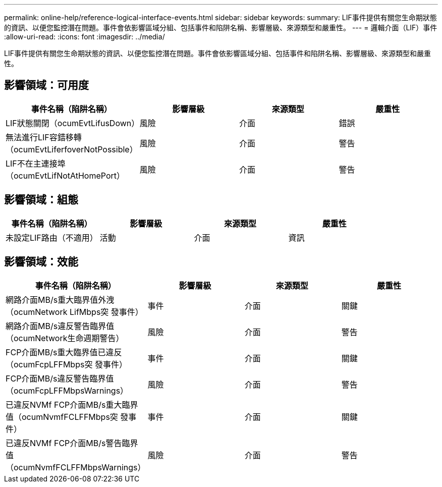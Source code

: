 ---
permalink: online-help/reference-logical-interface-events.html 
sidebar: sidebar 
keywords:  
summary: LIF事件提供有關您生命期狀態的資訊、以便您監控潛在問題。事件會依影響區域分組、包括事件和陷阱名稱、影響層級、來源類型和嚴重性。 
---
= 邏輯介面（LIF）事件
:allow-uri-read: 
:icons: font
:imagesdir: ../media/


[role="lead"]
LIF事件提供有關您生命期狀態的資訊、以便您監控潛在問題。事件會依影響區域分組、包括事件和陷阱名稱、影響層級、來源類型和嚴重性。



== 影響領域：可用度

[cols="1a,1a,1a,1a"]
|===
| 事件名稱（陷阱名稱） | 影響層級 | 來源類型 | 嚴重性 


 a| 
LIF狀態關閉（ocumEvtLifusDown）
 a| 
風險
 a| 
介面
 a| 
錯誤



 a| 
無法進行LIF容錯移轉（ocumEvtLiferfoverNotPossible）
 a| 
風險
 a| 
介面
 a| 
警告



 a| 
LIF不在主連接埠（ocumEvtLifNotAtHomePort）
 a| 
風險
 a| 
介面
 a| 
警告

|===


== 影響領域：組態

[cols="1a,1a,1a,1a"]
|===
| 事件名稱（陷阱名稱） | 影響層級 | 來源類型 | 嚴重性 


 a| 
未設定LIF路由（不適用）
 a| 
活動
 a| 
介面
 a| 
資訊

|===


== 影響領域：效能

[cols="1a,1a,1a,1a"]
|===
| 事件名稱（陷阱名稱） | 影響層級 | 來源類型 | 嚴重性 


 a| 
網路介面MB/s重大臨界值外洩（ocumNetwork LifMbps突 發事件）
 a| 
事件
 a| 
介面
 a| 
關鍵



 a| 
網路介面MB/s違反警告臨界值（ocumNetwork生命週期警告）
 a| 
風險
 a| 
介面
 a| 
警告



 a| 
FCP介面MB/s重大臨界值已違反（ocumFcpLFFMbps突 發事件）
 a| 
事件
 a| 
介面
 a| 
關鍵



 a| 
FCP介面MB/s違反警告臨界值（ocumFcpLFFMbpsWarnings）
 a| 
風險
 a| 
介面
 a| 
警告



 a| 
已違反NVMf FCP介面MB/s重大臨界值（ocumNvmfFCLFFMbps突 發事件）
 a| 
事件
 a| 
介面
 a| 
關鍵



 a| 
已違反NVMf FCP介面MB/s警告臨界值（ocumNvmfFCLFFMbpsWarnings）
 a| 
風險
 a| 
介面
 a| 
警告

|===